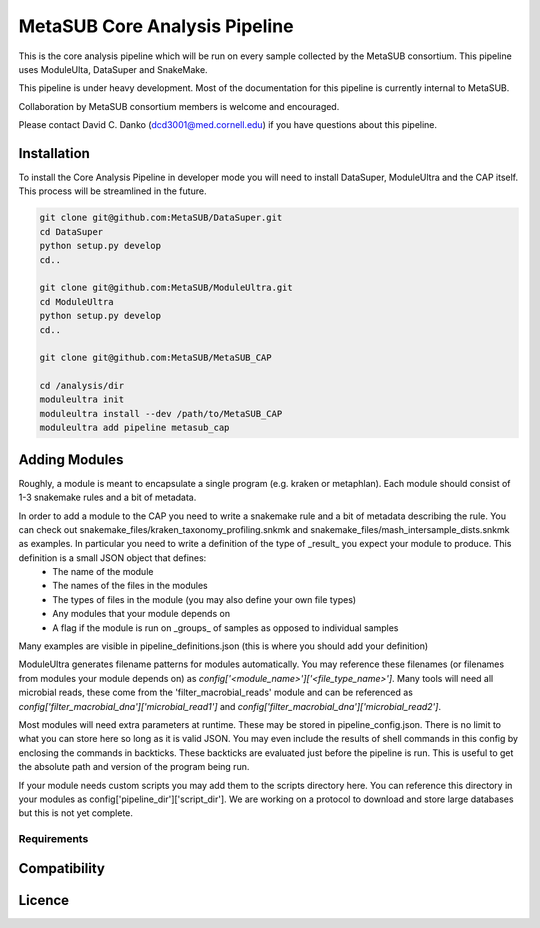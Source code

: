 MetaSUB Core Analysis Pipeline
=========

This is the core analysis pipeline which will be run on every sample collected by the MetaSUB consortium. This pipeline uses ModuleUlta, DataSuper and SnakeMake.

This pipeline is under heavy development. Most of the documentation for this pipeline is currently internal to MetaSUB.

Collaboration by MetaSUB consortium members is welcome and encouraged.

Please contact David C. Danko (dcd3001@med.cornell.edu) if you have questions about this pipeline.


Installation
------------

To install the Core Analysis Pipeline in developer mode you will need to install DataSuper, ModuleUltra and the CAP itself. This process will be streamlined in the future.

.. code-block:: bash
   
    git clone git@github.com:MetaSUB/DataSuper.git 
    cd DataSuper
    python setup.py develop
    cd..
    
    git clone git@github.com:MetaSUB/ModuleUltra.git 
    cd ModuleUltra
    python setup.py develop
    cd..
    
    git clone git@github.com:MetaSUB/MetaSUB_CAP
    
    cd /analysis/dir
    moduleultra init
    moduleultra install --dev /path/to/MetaSUB_CAP
    moduleultra add pipeline metasub_cap

Adding Modules
--------------

Roughly, a module is meant to encapsulate a single program (e.g. kraken or metaphlan). Each module should consist of 1-3 snakemake rules and a bit of metadata.

In order to add a module to the CAP you need to write a snakemake rule and a bit of metadata describing the rule. You can check out snakemake_files/kraken_taxonomy_profiling.snkmk and snakemake_files/mash_intersample_dists.snkmk as examples. In particular you need to write a definition of the type of _result_ you expect your module to produce. This definition is a small JSON object that defines:
 - The name of the module
 - The names of the files in the modules
 - The types of files in the module (you may also define your own file types)
 - Any modules that your module depends on
 - A flag if the module is run on _groups_ of samples as opposed to individual samples
 
Many examples are visible in pipeline_definitions.json (this is where you should add your definition)

ModuleUltra generates filename patterns for modules automatically. You may reference these filenames (or filenames from modules your module depends on) as `config['<module_name>']['<file_type_name>']`. Many tools will need all microbial reads, these come from the 'filter_macrobial_reads' module and can be referenced as `config['filter_macrobial_dna']['microbial_read1']` and `config['filter_macrobial_dna']['microbial_read2']`.

Most modules will need extra parameters at runtime. These may be stored in pipeline_config.json. There is no limit to what you can store here so long as it is valid JSON. You may even include the results of shell commands in this config by enclosing the commands in backticks. These backticks are evaluated just before the pipeline is run. This is useful to get the absolute path and version of the program being run.

If your module needs custom scripts you may add them to the scripts directory here. You can reference this directory in your modules as config['pipeline_dir']['script_dir']. We are working on a protocol to download and store large databases but this is not yet complete.


Requirements
^^^^^^^^^^^^

Compatibility
-------------

Licence
-------


